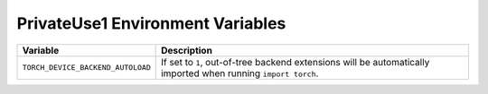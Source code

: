 .. _privateuse1_environment_variables:

PrivateUse1 Environment Variables
===============================
.. list-table::
  :header-rows: 1

  * - Variable
    - Description
  * - ``TORCH_DEVICE_BACKEND_AUTOLOAD``
    - If set to ``1``, out-of-tree backend extensions will be automatically imported when running ``import torch``.

